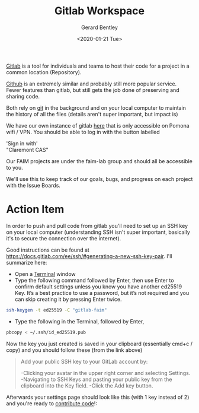 #+title: Gitlab Workspace
#+author: Gerard Bentley
#+date: <2020-01-21 Tue>

[[https://gitlab.com/][Gitlab]] is a tool for individuals and teams to host their code for a project in a common location (Repository).

[[https://github.com/][Github]] is an extremely similar and probably still more popular service. Fewer features than gitlab, but still gets the job done of preserving and sharing code.

Both rely on [[https://git-scm.com/book/en/v2/Getting-Started-About-Version-Control][git]] in the background and on your local computer to maintain the history of all the files (details aren't super important, but impact is)

We have our own instance of gitlab [[https://pom-itb-gitlab01.campus.pomona.edu/faim-lab][here]] that is only accessible on Pomona wifi / VPN.
You should be able to log in with the button labelled
#+BEGIN_VERSE
'Sign in with'
"Claremont CAS"
#+END_VERSE

Our FAIM projects are under the faim-lab group and should all be accessible to you.

We'll use this to keep track of our goals, bugs, and progress on each project with the Issue Boards.

* Action Item

In order to push and pull code from gitlab you'll need to set up an SSH key on your local computer (understanding SSH isn't super important, basically it's to secure the connection over the internet).

Good instructions can be found at [[https://docs.gitlab.com/ee/ssh/#generating-a-new-ssh-key-pair]]. I'll summarize here:

- Open a [[file:terminal.org][Terminal]] window
- Type the following command followed by Enter, then use Enter to confirm default settings unless you know you have another ed25519 Key. It’s a best practice to use a password, but it’s not required and you can skip creating it by pressing Enter twice.
#+BEGIN_SRC bash
ssh-keygen -t ed25519 -C "gitlab-faim"
#+END_SRC
- Type the following in the Terminal, followed by Enter,
#+BEGIN_SRC bash
pbcopy < ~/.ssh/id_ed25519.pub
#+END_SRC

Now the key you just created is saved in your clipboard (essentially cmd+c / copy) and you should follow these (from the link above)
#+BEGIN_QUOTE
Add your public SSH key to your GitLab account by:

-Clicking your avatar in the upper right corner and selecting Settings.
-Navigating to SSH Keys and pasting your public key from the clipboard into the Key field. 
-Click the Add key button.
#+END_QUOTE

Afterwards your settings page should look like this (with 1 key instead of 2) and you're ready to [[file:gitlab_workflow][contribute code]]!:

[[./ssh_gitlab.png]]

